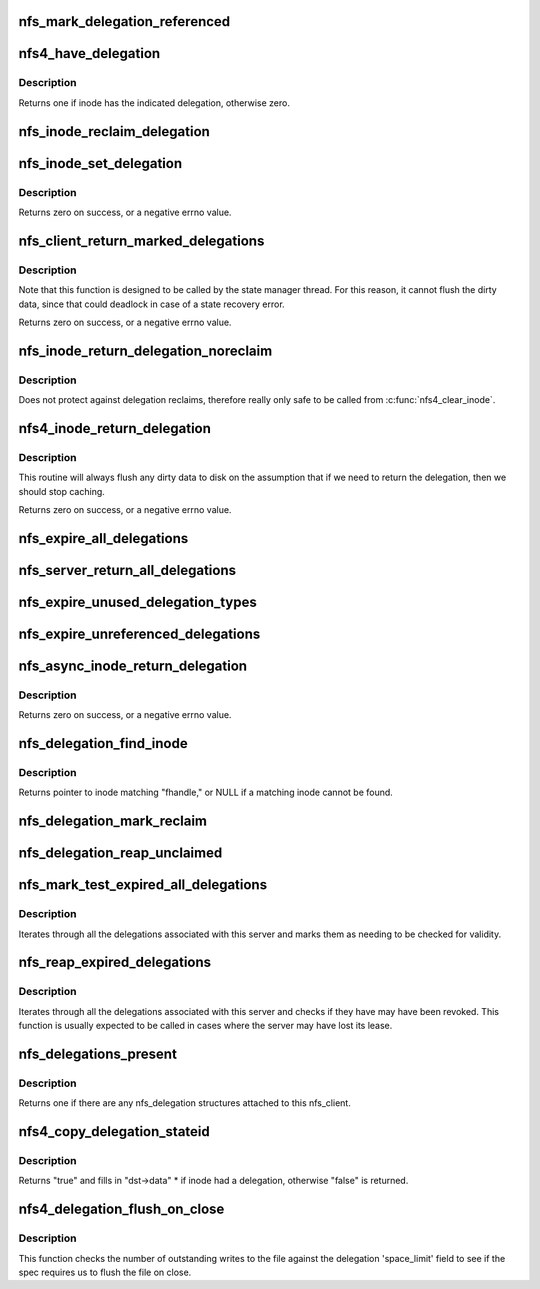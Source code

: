 .. -*- coding: utf-8; mode: rst -*-
.. src-file: fs/nfs/delegation.c

.. _`nfs_mark_delegation_referenced`:

nfs_mark_delegation_referenced
==============================

.. c:function:: void nfs_mark_delegation_referenced(struct nfs_delegation *delegation)

    set delegation's REFERENCED flag

    :param struct nfs_delegation \*delegation:
        delegation to process

.. _`nfs4_have_delegation`:

nfs4_have_delegation
====================

.. c:function:: int nfs4_have_delegation(struct inode *inode, fmode_t flags)

    check if inode has a delegation, mark it NFS_DELEGATION_REFERENCED if there is one.

    :param struct inode \*inode:
        inode to check

    :param fmode_t flags:
        delegation types to check for

.. _`nfs4_have_delegation.description`:

Description
-----------

Returns one if inode has the indicated delegation, otherwise zero.

.. _`nfs_inode_reclaim_delegation`:

nfs_inode_reclaim_delegation
============================

.. c:function:: void nfs_inode_reclaim_delegation(struct inode *inode, struct rpc_cred *cred, struct nfs_openres *res)

    process a delegation reclaim request

    :param struct inode \*inode:
        inode to process

    :param struct rpc_cred \*cred:
        credential to use for request

    :param struct nfs_openres \*res:
        new delegation state from server

.. _`nfs_inode_set_delegation`:

nfs_inode_set_delegation
========================

.. c:function:: int nfs_inode_set_delegation(struct inode *inode, struct rpc_cred *cred, struct nfs_openres *res)

    set up a delegation on an inode

    :param struct inode \*inode:
        inode to which delegation applies

    :param struct rpc_cred \*cred:
        cred to use for subsequent delegation processing

    :param struct nfs_openres \*res:
        new delegation state from server

.. _`nfs_inode_set_delegation.description`:

Description
-----------

Returns zero on success, or a negative errno value.

.. _`nfs_client_return_marked_delegations`:

nfs_client_return_marked_delegations
====================================

.. c:function:: int nfs_client_return_marked_delegations(struct nfs_client *clp)

    return previously marked delegations

    :param struct nfs_client \*clp:
        nfs_client to process

.. _`nfs_client_return_marked_delegations.description`:

Description
-----------

Note that this function is designed to be called by the state
manager thread. For this reason, it cannot flush the dirty data,
since that could deadlock in case of a state recovery error.

Returns zero on success, or a negative errno value.

.. _`nfs_inode_return_delegation_noreclaim`:

nfs_inode_return_delegation_noreclaim
=====================================

.. c:function:: void nfs_inode_return_delegation_noreclaim(struct inode *inode)

    return delegation, don't reclaim opens

    :param struct inode \*inode:
        inode to process

.. _`nfs_inode_return_delegation_noreclaim.description`:

Description
-----------

Does not protect against delegation reclaims, therefore really only safe
to be called from \ :c:func:`nfs4_clear_inode`\ .

.. _`nfs4_inode_return_delegation`:

nfs4_inode_return_delegation
============================

.. c:function:: int nfs4_inode_return_delegation(struct inode *inode)

    synchronously return a delegation

    :param struct inode \*inode:
        inode to process

.. _`nfs4_inode_return_delegation.description`:

Description
-----------

This routine will always flush any dirty data to disk on the
assumption that if we need to return the delegation, then
we should stop caching.

Returns zero on success, or a negative errno value.

.. _`nfs_expire_all_delegations`:

nfs_expire_all_delegations
==========================

.. c:function:: void nfs_expire_all_delegations(struct nfs_client *clp)

    :param struct nfs_client \*clp:
        client to process

.. _`nfs_server_return_all_delegations`:

nfs_server_return_all_delegations
=================================

.. c:function:: void nfs_server_return_all_delegations(struct nfs_server *server)

    return delegations for one superblock

    :param struct nfs_server \*server:
        *undescribed*

.. _`nfs_expire_unused_delegation_types`:

nfs_expire_unused_delegation_types
==================================

.. c:function:: void nfs_expire_unused_delegation_types(struct nfs_client *clp, fmode_t flags)

    :param struct nfs_client \*clp:
        client to process

    :param fmode_t flags:
        delegation types to expire

.. _`nfs_expire_unreferenced_delegations`:

nfs_expire_unreferenced_delegations
===================================

.. c:function:: void nfs_expire_unreferenced_delegations(struct nfs_client *clp)

    Eliminate unused delegations

    :param struct nfs_client \*clp:
        nfs_client to process

.. _`nfs_async_inode_return_delegation`:

nfs_async_inode_return_delegation
=================================

.. c:function:: int nfs_async_inode_return_delegation(struct inode *inode, const nfs4_stateid *stateid)

    asynchronously return a delegation

    :param struct inode \*inode:
        inode to process

    :param const nfs4_stateid \*stateid:
        state ID information

.. _`nfs_async_inode_return_delegation.description`:

Description
-----------

Returns zero on success, or a negative errno value.

.. _`nfs_delegation_find_inode`:

nfs_delegation_find_inode
=========================

.. c:function:: struct inode *nfs_delegation_find_inode(struct nfs_client *clp, const struct nfs_fh *fhandle)

    retrieve the inode associated with a delegation

    :param struct nfs_client \*clp:
        client state handle

    :param const struct nfs_fh \*fhandle:
        filehandle from a delegation recall

.. _`nfs_delegation_find_inode.description`:

Description
-----------

Returns pointer to inode matching "fhandle," or NULL if a matching inode
cannot be found.

.. _`nfs_delegation_mark_reclaim`:

nfs_delegation_mark_reclaim
===========================

.. c:function:: void nfs_delegation_mark_reclaim(struct nfs_client *clp)

    mark all delegations as needing to be reclaimed

    :param struct nfs_client \*clp:
        nfs_client to process

.. _`nfs_delegation_reap_unclaimed`:

nfs_delegation_reap_unclaimed
=============================

.. c:function:: void nfs_delegation_reap_unclaimed(struct nfs_client *clp)

    reap unclaimed delegations after reboot recovery is done

    :param struct nfs_client \*clp:
        nfs_client to process

.. _`nfs_mark_test_expired_all_delegations`:

nfs_mark_test_expired_all_delegations
=====================================

.. c:function:: void nfs_mark_test_expired_all_delegations(struct nfs_client *clp)

    mark all delegations for testing

    :param struct nfs_client \*clp:
        nfs_client to process

.. _`nfs_mark_test_expired_all_delegations.description`:

Description
-----------

Iterates through all the delegations associated with this server and
marks them as needing to be checked for validity.

.. _`nfs_reap_expired_delegations`:

nfs_reap_expired_delegations
============================

.. c:function:: void nfs_reap_expired_delegations(struct nfs_client *clp)

    reap expired delegations

    :param struct nfs_client \*clp:
        nfs_client to process

.. _`nfs_reap_expired_delegations.description`:

Description
-----------

Iterates through all the delegations associated with this server and
checks if they have may have been revoked. This function is usually
expected to be called in cases where the server may have lost its
lease.

.. _`nfs_delegations_present`:

nfs_delegations_present
=======================

.. c:function:: int nfs_delegations_present(struct nfs_client *clp)

    check for existence of delegations

    :param struct nfs_client \*clp:
        client state handle

.. _`nfs_delegations_present.description`:

Description
-----------

Returns one if there are any nfs_delegation structures attached
to this nfs_client.

.. _`nfs4_copy_delegation_stateid`:

nfs4_copy_delegation_stateid
============================

.. c:function:: bool nfs4_copy_delegation_stateid(struct inode *inode, fmode_t flags, nfs4_stateid *dst, struct rpc_cred **cred)

    Copy inode's state ID information

    :param struct inode \*inode:
        inode to check

    :param fmode_t flags:
        delegation type requirement

    :param nfs4_stateid \*dst:
        stateid data structure to fill in

    :param struct rpc_cred \*\*cred:
        optional argument to retrieve credential

.. _`nfs4_copy_delegation_stateid.description`:

Description
-----------

Returns "true" and fills in "dst->data" \* if inode had a delegation,
otherwise "false" is returned.

.. _`nfs4_delegation_flush_on_close`:

nfs4_delegation_flush_on_close
==============================

.. c:function:: bool nfs4_delegation_flush_on_close(const struct inode *inode)

    Check if we must flush file on close

    :param const struct inode \*inode:
        inode to check

.. _`nfs4_delegation_flush_on_close.description`:

Description
-----------

This function checks the number of outstanding writes to the file
against the delegation 'space_limit' field to see if
the spec requires us to flush the file on close.

.. This file was automatic generated / don't edit.

